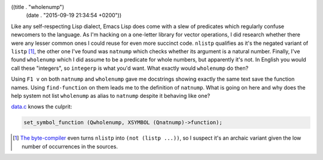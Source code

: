 ((title . "wholenump")
 (date . "2015-09-19 21:34:54 +0200"))

Like any self-respecting Lisp dialect, Emacs Lisp does come with a
slew of predicates which regularly confuse newcomers to the language.
As I'm hacking on a one-letter library for vector operations, I did
research whether there were any lesser common ones I could reuse for
even more succinct code.  ``nlistp`` qualifies as it's the negated
variant of ``listp`` [1]_, the other one I've found was ``natnump``
which checks whether its argument is a natural number.  Finally, I've
found ``wholenump`` which I did assume to be a predicate for whole
numbers, but apparently it's not.  In English you would call these
"integers", so ``integerp`` is what you'd want.  What exactly would
``wholenump`` do then?

Using ``F1 v`` on both ``natnump`` and ``wholenump`` gave me
docstrings showing exactly the same text save the function names.
Using ``find-function`` on them leads me to the definition of
``natnump``.  What is going on here and why does the help system not
list ``wholenump`` as alias to ``natnump`` despite it behaving like
one?

data.c_ knows the culprit:

.. code:: c

    set_symbol_function (Qwholenump, XSYMBOL (Qnatnump)->function);

.. [1] `The byte-compiler`_ even turns ``nlistp`` into ``(not (listp
       ...))``, so I suspect it's an archaic variant given the low
       number of occurrences in the sources.

.. _data.c: http://git.savannah.gnu.org/cgit/emacs.git/tree/src/data.c?id=2ebcda4da0683f0c9102779bde13843795d6db78#n3678
.. _The byte-compiler: http://git.savannah.gnu.org/cgit/emacs.git/tree/lisp/emacs-lisp/bytecomp.el?id=2ebcda4da0683f0c9102779bde13843795d6db78#n4092
